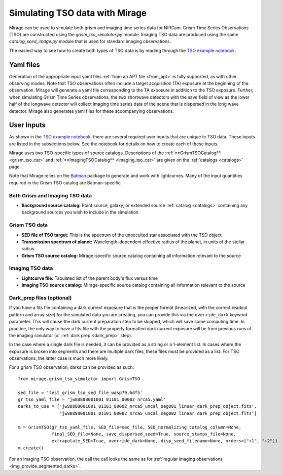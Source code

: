 .. _tso_data:

Simulating TSO data with Mirage
===============================

Mirage can be used to simulate both grism and imaging time series data for NIRCam. Grism Time Series Observations (TSO) are constructed using the *grism_tso_simulator.py* module. Imaging TSO data are produced using the same *catalog_seed_image.py* module that is used for standard imaging observations.

The easiest way to see how to create both types of TSO data is by reading through the `TSO example notebook <https://github.com/spacetelescope/mirage/blob/master/examples/NIRCam_TSO_examples.ipynb>`_.

Yaml files
----------

Generation of the appropriate input yaml files :ref:`from an APT file <from_apt>` is fully supported, as with other observing modes. Note that TSO observations often include a target acquisition (TA) exposure at the beginning of the observation. Mirage will generate a yaml file corresponding to the TA exposure in addition to the TSO exposure. Further, when simulating Grism Time Series observations, the two shortwave detectors with the save field of view as the lower half of the longwave detector will collect imaging time series data of the scene that is dispersed in the long wave detector. Mirage also generates yaml files for these accompanying observations.

User Inputs
-----------
As shown in the `TSO example notebook <https://github.com/spacetelescope/mirage/blob/master/examples/NIRCam_TSO_examples.ipynb>`_, there are several required user inputs that are unique to TSO data. These inputs are listed in the subsections below. See the notebook for details on how to create each of these inputs.

Mirage uses two TSO-specific types of source catalogs. Descriptions of the :ref:`**GrismTSOCatalog** <grism_tso_cat>` and :ref:`**ImagingTSOCatalog** <imaging_tso_cat>` are given on the :ref:`catalogs <catalogs>` page.

Note that Mirage relies on the `Batman <https://www.cfa.harvard.edu/~lkreidberg/batman/>`_ package to generate and work with lightcurves. Many of the input quantities required in the Grism TSO catalog are Batman-specific.

Both Grism and Imaging TSO data
+++++++++++++++++++++++++++++++

- **Background source catalog:** Point source, galaxy, or extended source :ref:`catalog <catalogs>` containing any background sources you wish to include in the simulation.

Grism TSO data
++++++++++++++

- **SED file of TSO target:** This is the spectrum of the unocculted star associated with the TSO object.
- **Transmission spectrum of planet:** Wavelength-dependent effective radius of the planet, in units of the stellar radius.
- **Grism TSO source catalog:** Mirage-specific source catalog containing all information relevant to the source

Imaging TSO data
++++++++++++++++

- **Lightcurve file:** Tabulated list of the parent body's flux versus time
- **Imaging TSO source catalog:** Mirage-specific source catalog containing all information relevant to the source

Dark_prep files (optional)
++++++++++++++++++++++++++

If you have a fits file containing a dark current exposure that is the proper format (linearized, with the correct readout pattern and array size) for the simulated data you are creating, you can provide this via the ``override_dark`` keyword parameter. This will cause the dark current preparation step to be skipped, which will save some computing time. In practice, the only way to have a fits file with the properly formatted dark current exposure will be from previous runs of the imaging simulator (or :ref:`dark prep <dark_prep>` step).

In the case where a single dark file is needed, it can be provided as a string or a 1-element list. In cases where the exposure is broken into segments and there are multiple dark files, these files must be provided as a list. For TSO observations, the latter case is much more likely.

For a grism TSO observation, darks can be provided as such:

::

    from mirage.grism_tso_simulator import GrismTSO

    sed_file = 'test_grism_tso_sed_file_wasp79.hdf5'
    gr_tso_yaml_file = 'jw88888001001_01101_00002_nrca5.yaml'
    darks_to_use = ['jw88888001001_01101_00002_nrca5_uncal_seg001_linear_dark_prep_object.fits',
                    'jw88888001001_01101_00002_nrca5_uncal_seg002_linear_dark_prep_object.fits']

    m = GrismTSO(gr_tso_yaml_file, SED_file=sed_file, SED_normalizing_catalog_column=None,
                 final_SED_file=None, save_dispersed_seed=True, source_stamps_file=None,
                 extrapolate_SED=True, override_dark=None, disp_seed_filename=None, orders=["+1", "+2"])
    m.create()

For an imaging TSO observation, the call the call looks the same as for :ref:`regular imaging observations <img_provide_segmented_darks>`.
